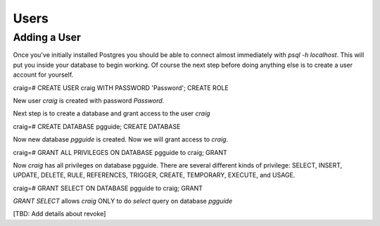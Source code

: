 Users
#####

Adding a User
-------------

Once you've initially installed Postgres you should be able to connect almost immediately with `psql -h localhost`. This will put you inside your database to begin working. Of course the next step before doing anything else is to create a user account for yourself.


.. code::SQL

craig=# CREATE USER craig WITH PASSWORD 'Password';
CREATE ROLE

New user `craig` is created with password `Password`.

Next step is to create a database and grant access to the user `craig`

.. code::SQL

craig=# CREATE DATABASE pgguide;
CREATE DATABASE

Now new database `pgguide` is created. Now we will grant access to `craig`.

.. code::SQL

craig=# GRANT ALL PRIVILEGES ON DATABASE pgguide to craig;
GRANT

Now `craig` has all privileges on database pgguide. There are several different kinds of privilege: SELECT, INSERT, UPDATE, DELETE, RULE, REFERENCES, TRIGGER, CREATE, TEMPORARY, EXECUTE, and USAGE.

.. code::SQL

craig=# GRANT SELECT ON DATABASE pgguide to craig;
GRANT

`GRANT SELECT` allows `craig` ONLY to do `select` query on database `pgguide`

[TBD: Add details about revoke]
